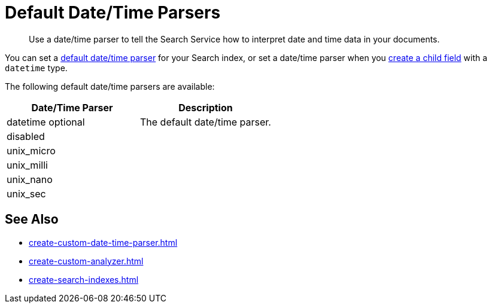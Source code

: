 = Default Date/Time Parsers
:page-topic-type: reference
:description: Use a date/time parser to tell the Search Service how to interpret date and time data in your documents. 

[abstract]
{description}

You can set a xref:customize-index.adoc#date-time[default date/time parser] for your Search index, or set a date/time parser when you xref:create-child-field.adoc[create a child field] with a `datetime` type. 

The following default date/time parsers are available: 

|====
| Date/Time Parser | Description

| datetime optional 
a| The default date/time parser. 

| disabled 
a|

| unix_micro
a|

| unix_milli
a|

| unix_nano
a|

| unix_sec
a| 

|====

== See Also

* xref:create-custom-date-time-parser.adoc[]
* xref:create-custom-analyzer.adoc[]
* xref:create-search-indexes.adoc[]